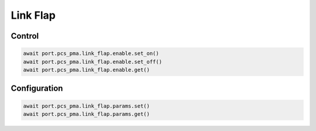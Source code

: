 Link Flap
=========================

Control
-------------

.. code-block:: python

    await port.pcs_pma.link_flap.enable.set_on()
    await port.pcs_pma.link_flap.enable.set_off()
    await port.pcs_pma.link_flap.enable.get()


Configuration
-------------

.. code-block:: python

    await port.pcs_pma.link_flap.params.set()
    await port.pcs_pma.link_flap.params.get()